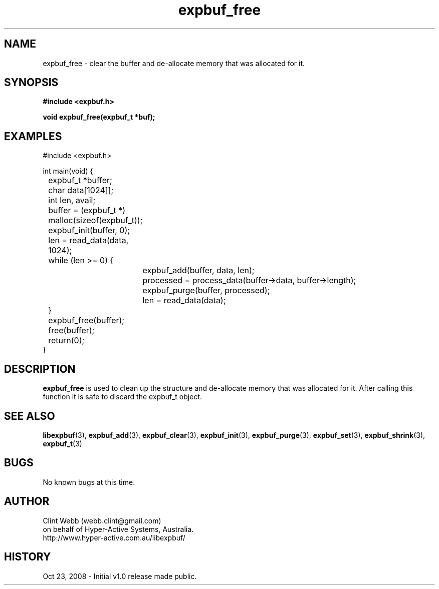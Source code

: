 .\" man page for libexpbuf
.\" Contact dev@hyper-active.com.au to correct errors or omissions. 
.TH expbuf_free 3 "23 October 2008" "1.0" "libexpbuf - Library for a simple Expanding Buffer."
.SH NAME
expbuf_free \- clear the buffer and de-allocate memory that was allocated for it.
.SH SYNOPSIS
.B #include <expbuf.h>
.sp
.B void expbuf_free(expbuf_t *buf);
.br
.SH EXAMPLES
#include <expbuf.h>
.sp
int main(void) {
.br
	expbuf_t *buffer;
.br
	char data[1024]];
.br
	int len, avail;
.sp
	buffer = (expbuf_t *) malloc(sizeof(expbuf_t));
.br
	expbuf_init(buffer, 0);
.br
	len = read_data(data, 1024);
.br
	while (len >= 0) {
.br
		expbuf_add(buffer, data, len);
.br
		processed = process_data(buffer->data, buffer->length);
.br
		expbuf_purge(buffer, processed);
.br
		len = read_data(data);
.br
	}
.br
	expbuf_free(buffer);
.br
	free(buffer);
.br
	return(0);
.br
}
.SH DESCRIPTION
.B expbuf_free
is used to clean up the structure and de-allocate memory that was allocated for it.  After calling this function it is safe to discard the expbuf_t object.
.SH SEE ALSO
.BR libexpbuf (3),
.BR expbuf_add (3),
.BR expbuf_clear (3),
.BR expbuf_init (3),
.BR expbuf_purge (3),
.BR expbuf_set (3),
.BR expbuf_shrink (3),
.BR expbuf_t (3)
.SH BUGS
No known bugs at this time. 
.SH AUTHOR
.nf
Clint Webb (webb.clint@gmail.com)
on behalf of Hyper-Active Systems, Australia.
.br
http://www.hyper-active.com.au/libexpbuf/
.fi
.SH HISTORY
Oct 23, 2008 \- Initial v1.0 release made public.
